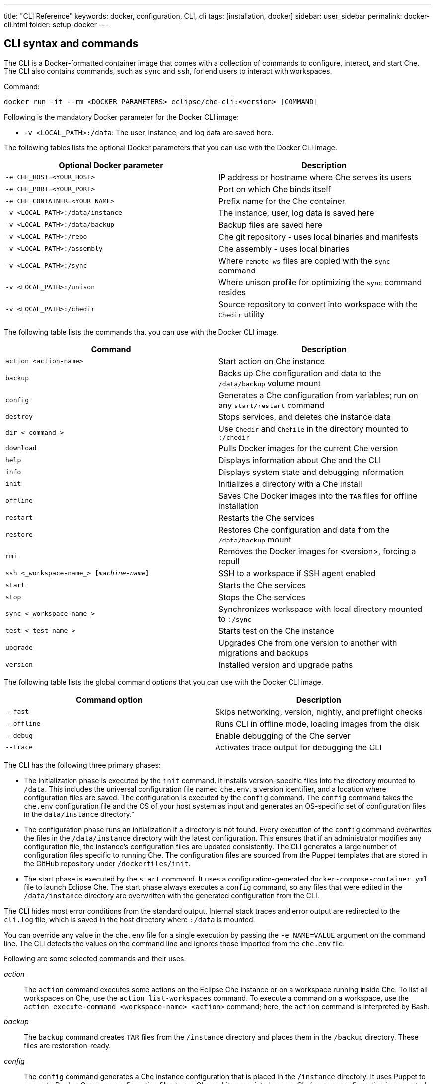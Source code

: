 ---
title: "CLI Reference"
keywords: docker, configuration, CLI, cli
tags: [installation, docker]
sidebar: user_sidebar
permalink: docker-cli.html
folder: setup-docker
---

[id="cli-syntax-and-commands"]
== CLI syntax and commands

The CLI is a Docker-formatted container image that comes with a collection of commands to configure, interact, and start Che. The CLI also contains commands, such as `sync` and `ssh`, for end users to interact with workspaces.

Command:
----
docker run -it --rm <DOCKER_PARAMETERS> eclipse/che-cli:<version> [COMMAND]
----

Following is the mandatory Docker parameter for the Docker CLI image:

* `-v <LOCAL_PATH>:/data`: The user, instance, and log data are saved here.

The following tables lists the optional Docker parameters that you can use with the Docker CLI image.

[cols="2*", options="header"]
|===
|Optional Docker parameter
|Description
|`-e CHE_HOST=<YOUR_HOST>`              
|IP address or hostname where Che serves its users

|`-e CHE_PORT=<YOUR_PORT>`            
|Port on which Che binds itself

|`-e CHE_CONTAINER=<YOUR_NAME>`         
|Prefix name for the Che container

|`-v <LOCAL_PATH>:/data/instance`     
|The instance, user, log data is saved here

|`-v <LOCAL_PATH>:/data/backup`         
|Backup files are saved here

|`-v <LOCAL_PATH>:/repo`               
|Che git repository - uses local binaries and manifests

|`-v <LOCAL_PATH>:/assembly`            
|Che assembly - uses local binaries

|`-v <LOCAL_PATH>:/sync`               
|Where `remote ws` files are copied with the `sync` command

|`-v <LOCAL_PATH>:/unison`              
|Where unison profile for optimizing the `sync` command resides
 
|`-v <LOCAL_PATH>:/chedir`              
|Source repository to convert into workspace with the `Chedir` utility
|===


The following table lists the commands that you can use with the Docker CLI image.

[cols="2*", options="header"]
|===
|Command
|Description
|`action <action-name>`      
|Start action on Che instance

|`backup`                          
|Backs up Che configuration and data to the `/data/backup` volume mount

|`config`                              
|Generates a Che configuration from variables; run on any `start/restart` command

|`destroy`                              
|Stops services, and deletes che instance data

|`dir <_command_>`                        
|Use `Chedir` and `Chefile` in the directory mounted to `:/chedir`
  
|`download`                           
|Pulls Docker images for the current Che version

|`help`                                 
|Displays information about Che and the CLI

|`info`
|Displays system state and debugging information

|`init`                                
|Initializes a directory with a Che install

|`offline`                            
|Saves Che Docker images into the `TAR` files for offline installation

|`restart`                           
|Restarts the Che services

|`restore`                              
|Restores Che configuration and data from the `/data/backup` mount

|`rmi`                                  
|Removes the Docker images for <version>, forcing a repull

|`ssh <_workspace-name_> [_machine-name_]`       
|SSH to a workspace if SSH agent enabled

|`start`                                
|Starts the Che services

|`stop`                                 
|Stops the Che services
  
|`sync <_workspace-name_>`                     
|Synchronizes workspace with local directory mounted to `:/sync`
 
|`test <_test-name_>`                     
|Starts test on the Che instance

|`upgrade`                             
|Upgrades Che from one version to another with migrations and backups

|`version`                             
|Installed version and upgrade paths
|===

The following table lists the global command options that you can use with the Docker CLI image.

[cols="2*", options="header"]
|===
|Command option
|Description
|`--fast`                               
|Skips networking, version, nightly, and preflight checks

|`--offline`                            
|Runs CLI in offline mode, loading images from the disk

|`--debug`                              
|Enable debugging of the Che server

|`--trace`                              
|Activates trace output for debugging the CLI
|===

The CLI has the following three primary phases:

* The initialization phase is executed by the `init` command. It installs version-specific files into the directory mounted to `/data`. This includes the universal configuration file named `che.env`, a version identifier, and a location where configuration files are saved. The configuration is executed by the `config` command. The `config` command takes the `che.env` configuration file and the OS of your host system as input and generates an OS-specific set of configuration files in the `data/instance` directory."

* The configuration phase runs an initialization if a directory is not found. Every execution of the `config` command overwrites the files in the `/data/instance` directory with the latest configuration. This ensures that if an administrator modifies any configuration file, the instance’s configuration files are updated consistently. The CLI generates a large number of configuration files specific to running Che. The configuration files are sourced from the Puppet templates that are stored in the GitHub repository under `/dockerfiles/init`. 

* The start phase is executed by the `start` command. It uses a configuration-generated `docker-compose-container.yml` file to launch Eclipse Che. The start phase always executes a `config` command, so any files that were edited in the `/data/instance` directory are overwritten with the generated configuration from the CLI.

The CLI hides most error conditions from the standard output. Internal stack traces and error output are redirected to the `cli.log` file, which is saved in the host directory where `:/data` is mounted.

You can override any value in the `che.env` file for a single execution by passing the `-e NAME=VALUE` argument on the command line. The CLI detects the values on the command line and ignores those imported from the `che.env` file.

Following are some selected commands and their uses.

_action_::
The `action` command executes some actions on the Eclipse Che instance or on a workspace running inside Che. To list all workspaces on Che, use the `action list-workspaces` command. To execute a command on a workspace, use the  `action execute-command <workspace-name> <action>` command; here, the `action` command is interpreted by Bash.


_backup_::
The `backup` command creates `TAR` files from the `/instance` directory and places them in the `/backup` directory. These files are restoration-ready.

_config_::
The `config` command generates a Che instance configuration that is placed in the `/instance` directory. It uses Puppet to generate Docker Compose configuration files to run Che and its associated server. Che’s server configuration is generated as a `che.properties` file that is mounted in the Che server when it boots. This command is executed on every `start` or `restart`.
+	
If you are using a `eclipse/che:<version>` image and it does not match the version in the `/instance/che.ver` file, the configuration aborts to prevent you from running a configuration for a different version.
+	
It respects the `--no-force`, `--pull`, `--force`, and `--offline` command options.

_destroy_::
The `destroy` command deletes the `/docs`, `che.env` and `/instance` directories, including user workspaces, projects, data, and user database. To skip the confirmation warning message, pass the `--quiet` argument in the command. To delete the `cli.log` file, pass the `--cli` argument. By default, the `cli-log` file is retained for traceability.

_dir_::
The `dir` command boots a new Eclipse Che instance with a workspace for the `:/chedir` directory defined as volume mount in the parameter.
+
For example, if you give `$HOME/my-project` as a parameter, a new Che instance is created using `$HOME/my-project` as a project in the IDE. Inside the IDE, the `/projects` directory contains a `my-project` directory with your host directory. Any changes inside the IDE are reflected in your host directory. And, updating a file on your local computer updates the content of the file inside the IDE.
+
* `init`: Initializes the directory specified and adds a default `Chefile` if there is none.
* `up`: Boots Eclipse Che with workspace on directory.
* `down`: Stops Eclipse Che and any workspaces.
* `ssh`: Connects to the running workspace by using the `ssh` command.
* `status`: Displays if an instance of Eclipse Che is running or not for the specified directory.

_download_::
The `download` command is used to download Docker images stored in your Docker images repository. This command downloads images that are used by the CLI as utilities, for Che to do initialization and configuration, and for the runtime images that Che needs when it starts. This command respects the `--offline`, `--pull`, `--force`, and `--no-force` (default) command options. It is invoked by the `che init`, `che config`, or `che start` commands.
+
The `download` command is invoked by the `che init` command before initialization to download images for the version specified by `eclipse/che:<version>`.
+
To override the Docker-formatted container images used by the CLI, set the following environment variables:
+
* `IMAGE_INIT` to override the default `eclipse/che-init:<version>` Docker-formatted container image.
* `IMAGE_CHE` to override the default `eclipse/che-server:<version>` Docker-formatted container image.
+
For example, if you want to use a given tag in your own Docker account for both images, add the following parameters to the `docker` command:
+
----
-e IMAGE_INIT=myDockerAccount/che-init:givenTag -e IMAGE_CHE=myDockerAccount/che-server:givenTag
----

_info_::
The `info` command displays system state and debugging information. The `--network` command option runs a test to take the `CHE_HOST` variable value to test network connectivity by simulating the *browser > Che* and *Che > workspace* connectivity. The `--bundle` command option generates a support diagnostic bundle in a `TAR` file, which includes the output of certain commands and the execution logs.

_init_::
The `init` command initializes an empty directory with a Che configuration and instance directory. The user data and runtime configuration are stored in the empty directory. You must provide a `<path>:/data` volume mount for Che to create the `instance` and `backup` sub-directories of `<path>`. Optionally, override the location of the `/instance` directory by mounting an additional local directory to the `/data/instance` directory. Optionally, override the location of where backups are stored by mounting an additional local directory to the `/data/backup` directory. After initialization, a `che.env` file is placed in the root directory of the path that you mounted to `/data`.
+
The following variables can be set in your local environment shell before running. These variables are respected during initialization:
+
[width="100%",cols="44%,56%",options="header",]
|===
|Variable |Description
|`CHE_HOST` |The IP address or DNS name of the Che service. We use `eclipse/che-ip` to attempt discovery if not set.
|`CHE_PORT` |The port the Che server will run on and expose in its container for your clients to connect to.
|===
+
Che depends on Docker images. Docker images are used to:
+
* Provide cross-platform utilities within the CLI. For example, to perform a `curl` operation, you use a small Docker image to perform this function. This is done as a precautionary measure because many operating systems do not have `curl` installed.
+
* Look up the master version and upgrade manifest, which is saved within the CLI docker image in the `/version` sub-directory.
+
* Perform initialization and configuration of Che as done with the `eclipse/che-init` command. This image contains templates to be installed on your computer used by the CLI to configure Che for your specific OS.
+
You can control how Che downloads these images with command line options. All image downloads are performed using the `docker pull` command.
+
[width="100%",cols="32%,68%",options="header",]
|===
|Mode |Description
|`--no-force` |Default behavior. Downloads an image if not found locally. A local check of the image inspects if an image of a matching name is present in your local registry and then skips pulling the image if it is found. This mode does not check Docker Hub for a newer version of the same image.
|`--pull` |Always perform a `docker pull` command when an image is requested. If there is a newer version of the same tagged image at Docker Hub, it pulls it, or uses the one in the local cache. This slows the execution, but keeps your images up-to-date.
|`--force` |Performs a forced removal of the local image using the `docker rmi` command and then pulls it again from Docker Hub. Use this to clean your local cache and to ensure that all images are new.
|`--offline` |Loads `tar-archived` Docker images from the `backup` directory during the pre-boot mode of the CLI. Used if you are performing an installation or start while disconnected from the Internet.
|===
+
You can reinstall Che on a directory that is already initialized and preserve your `che.env` values by passing the `--reinit` flag.

_offline_::
The `offline` command saves all the Docker images that Che requires in the `/backup/*.tar` files. Each image is saved as its own file. If the `backup` directory is available on a machine that is disconnected from the Internet and you start Che with the `--offline` command option, the CLI pre-boot sequence loads all the Docker images in the `/backup/` directory.
+
The `--list` option lists all the core images and optional stack images that can be downloaded. The core system images and the CLI are always saved if an existing `TAR` file is not found. The `--image:<image-name>` command option downloads a single-stack image and can be used multiple times on the command line. You can use the `--all-stacks` option or the `--no-stacks` option to download all or none of the optional stack images.

_restart_::
The `restart` command performs a `stop` action followed by a `start` action, respecting the `--pull`, `--force`, `--offline`, `--skip:config`, `--skip:preflight`, and `--skip:postflight` command options.

_restore_::
The `restore` command restores the `/instance` directory to its previous state. The start-stop-restart cycle ensures that the proper Docker images are available or downloaded if not found.
+
[IMPORTANT]
====
Use this command with caution because it deletes the existing `/instance` directory. As a precautionary measure, set these values to different directories when performing a restore action.
====

_rmi_::
The `rmi` command deletes the Docker images from the local registry that Che has downloaded for this version.

_ssh_::
The `ssh` command connects the current terminal where the command is started to the terminal of a machine of the workspace. If no machine is specified in the command, it connects to the default development machine. The syntax is `ssh <workspace-name> [machine-name]`. The SSH connection works only if there is a workspace SSH key set up. A default SSH key is automatically generated when a workspace is created.

_sync_::
The `sync` command synchronizes contents of a workspace with a local directory mounted to `:/sync`. The syntax is `-v <path-on-your-machine>:/sync eclipse/che sync <workspace-name>`.
+
To display a log of the underlying unison tool, use the `--unison-verbose` flag.

_start_::
The `start` command starts Che and its services using the `docker-compose` command. If the system cannot find a valid configuration, it performs an `init` command. Every `start` command and `restart` command runs a `config` command to generate a new configuration set using the latest configuration. The starting sequence tests if any ports required by Che are currently being used by other services and to verify access to key APIs.
+
To skip these checks, use the `--skip:preflight` and `--skip:postflight` command options. The typical Che start sequence includes an invocation of the `config` method, which regenerates configuration files placed into the `/instance` directory. To skip this generation, use the `--skip:config` command option. To automatically print out the server logs to the console during the booting of the server, append the  `--follow` argument to the command. To interrupt the output, press `CTRL-C`. Or, use the shell commands to interrupt the output.

_stop_::
The default stop is a graceful stop where each workspace is stopped and confirmed shut down before stopping system services. If workspaces are configured to snap on stop, all snaps are completed before the system service shutdown begins. You can ignore workspace stop behavior and shut down only system services using the `–force` flag.

_test_::
The `test` command performs tests on your local instance of Che. For example, to check the ability to create a workspace, start the workspace by using a custom workspace runtime and then use it. For a list of all the tests available, use the `test` command.

_upgrade_::
The `upgrade` command manages the sequence of upgrading Che from one version to another. For a list of available versions that you can upgrade to, run the `che version` command.
+
The Che upgrade is done by using a `eclipse/che:<version>` image that is newer than the version you currently have installed. For example, if you have 5.0.0-M2 installed and you want to upgrade to 5.0.0-M7:
+
. To get the new version of Che:
+
----
docker pull eclipse/che:5.0.0-M7
----
+
You now have two eclipse/che images (one for each version).
+
. Use the new image to upgrade the old installation:
+
----
docker run <volume-mounts> eclipse/che:5.0.0-M7 upgrade
----
+
The upgrade command has numerous checks to prevent you from upgrading Che if the new image and the old version are not compatible. For the upgrade procedure to proceed, the CLI image must be newer than the value of '/instance/che.ver'.
+
Following is a list of actions that the upgrade process performs in the background:

a. Performs a version compatibility check.

b. Downloads new Docker images that are needed to run the new version of Che.

c. Stops Che if it is currently running and triggers a maintenance window.

d. Backs up your installation.

e. Initializes the new version.

f. Starts Che.

For a list of available versions that you can upgrade to, run the `che version` command.

The `--skip-backup` option allows you to skip the https://github.com/codenvy/che-docs/blob/master/src/main/_docs/setup/setup-cli.md#backup[backup] operation during the update. Skipping the backup operation speeds up the upgrade because the https://github.com/codenvy/che-docs/blob/master/src/main/_docs/setup/setup-cli.md#backup[backup operation] can be time consuming if the `/instance` directory contains many user worksapces and projects making it a large directory.

_version_::
The `version` command provides information on the current version and the available versions that are hosted in Che’s repositories. The `che upgrade` command enforces upgrade sequences and prevents you from upgrading one version to another version where data migrations cannot be guaranteed.


[id="cli-development"]
== Developing and testing the CLI

You can customize the CLI using a variety of techniques. This section discusses how engineers develop and test the CLI on their local machines.

[id="structure"]
== Structure of the Che CLI

The Che CLI is constructed of multiple Docker images within the Che source repository.

----
/dockerfiles/base  # Common functions and commands
/dockerfiles/cli   # CLI entrypoint, overrides, and version information
/dockerfiles/init  # Manifests used to configure Che on a host installation
----

The Che CLI is written in Bash. The `cli` image depends upon both the `base` image and the `init` image. In the source repository, the `build.sh` command builds these Docker images either one at a time or collectively as a group.

Rebuilding images every time you want to test a small change to Bash script can be tedious. To avoid rebuilding the images every time and for every change to a Bash script, mount the contents during the image execution. You cannot mount the `entrypoint.sh` file. But, you can mount the following:

* To mount the contents of the `base` image:
----
-v <path-to-che-repo>/dockerfiles/scripts/base/scripts:/base/scripts
----

* To mount the contents of the `init` image:
----
-v <path-to-che-repo>:/repo
----

If you run the Che CLI in this configuration, any changes made to the Bash files or templates in those repositories are used without having to first rebuild the CLI image.

[id="custom-cli"]
== Customizing the Che CLI

The Che CLI was designed to be overridden to allow different CLIs to be created from the same base structure. This is how Codenvy and ARTIK has identical CLIs to Che. The CLI is created with the following minimal assets:

----
/dockerfiles/cli/build.sh               # Local file to build the image
/dockerfiles/cli/Dockerfile             # Image definition, must FROM `eclipse/che-base:nightly`
/dockerfiles/cli/scripts                # Contains additional commands in the form of `cmd_<name>.sh`
/dockerfiles/cli/scripts/entrypoint.sh  # The entrypoint of the CLI container, with usage() method
/dockerfiles/cli/scripts/cli.sh         # Defines CLI-specific product names & variables
/dockerfiles/cli/version                # Contains version-specific data that the CLI requires
----

You can add additional commands to the Che CLI beyond the base set of commands that are provided by adding a file of the name `cmd_<name>.sh` into the `scripts` directory. Codenvy is an example that adds https://github.com/codenvy/codenvy/tree/master/dockerfiles/cli/scripts[additional commands].

The `version` directory has information about the latest version and a sub-directory for each version that is available for installation. Each version sub-directory has version-specific data that the CLI depends upon to create a manifest of Docker images that must be downloaded to support the product that is going to be run. When a release of the Che CLI is generated, the CI systems automatically update the `/version` directory with the version-specific information contained in the release.

[id="puppet-templates"]
== Puppet templates

The Che CLI uses Puppet to generate OS-specific configuration files based on environment variables set by the user either with the `-e <VALUE>` option on the command line, or by modifying their `che.env` file. We pass all of these values into Puppet and then run a Puppet configuration utility across the files contained in the `/dockerfiles/init/modules` and `/dockerfiles/init/manifests` directories to take the templates contained within the `/init` module, marry them with user-specific variables, and then generate an instance-specific configuration in the `/instance` directory. Puppet has logic constructs that allow us to generate different kinds of constructs with logic based upon the values provided by the end users.

This Puppet-based approach allows us to simplify the outputs for end users and limit the locations where end users need to configure various parts of the system. One powerful example of this is that we generate two `docker-compose.yml` files from a single Puppet template. The `docker-compose.yml` and `docker-compose-container.yml` files are located in the user’s `/instance` directory. The first one is a configuration file that allows a user to run Docker Compose for Che on their host. They can run the `docker-compose up` command in that directory. The second file is for running Docker Compose from within a container, which is what the CLI does. The syntax of Docker Compose changes in each of these scenarios as the files being referenced from within the compose syntax are different. There is a single template for Docker Compose in the `init` image. It is then applied in two configurations using Puppet.

[id="cli-tests"]
== CLI tests

There are existing https://github.com/sstephenson/bats[bats] tests for the Che CLI, which run automatically with each execution of a `build.sh` script located in the `dockerfiles/cli` directory. To skip them, pass the `--skip-tests` argument when running the build script. To only run the tests, execute the `test.sh` script located in the same directory. The tests utilize the `eclipse/che-bats` docker image, which is built from the `Dockerfile` placed in the `dockerfiles/bats` directory.

